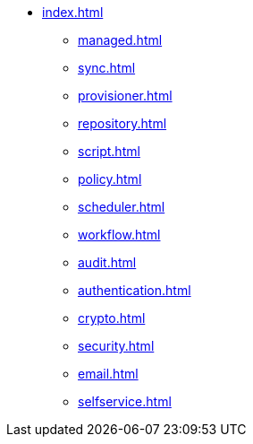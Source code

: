 * xref:index.adoc[]
** xref:managed.adoc[]
** xref:sync.adoc[]
** xref:provisioner.adoc[]
** xref:repository.adoc[]
** xref:script.adoc[]
** xref:policy.adoc[]
** xref:scheduler.adoc[]
** xref:workflow.adoc[]
** xref:audit.adoc[]
** xref:authentication.adoc[]
** xref:crypto.adoc[]
** xref:security.adoc[]
** xref:email.adoc[]
** xref:selfservice.adoc[]
